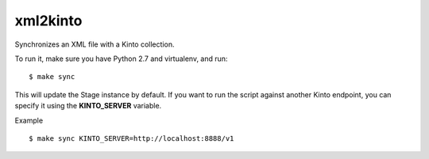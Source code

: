 xml2kinto
---------

Synchronizes an XML file with a Kinto collection.

To run it, make sure you have Python 2.7 and virtualenv, and run::

    $ make sync

This will update the Stage instance by default. If you want to
run the script against another Kinto endpoint, you can specify
it using the **KINTO_SERVER** variable.

Example ::

    $ make sync KINTO_SERVER=http://localhost:8888/v1
